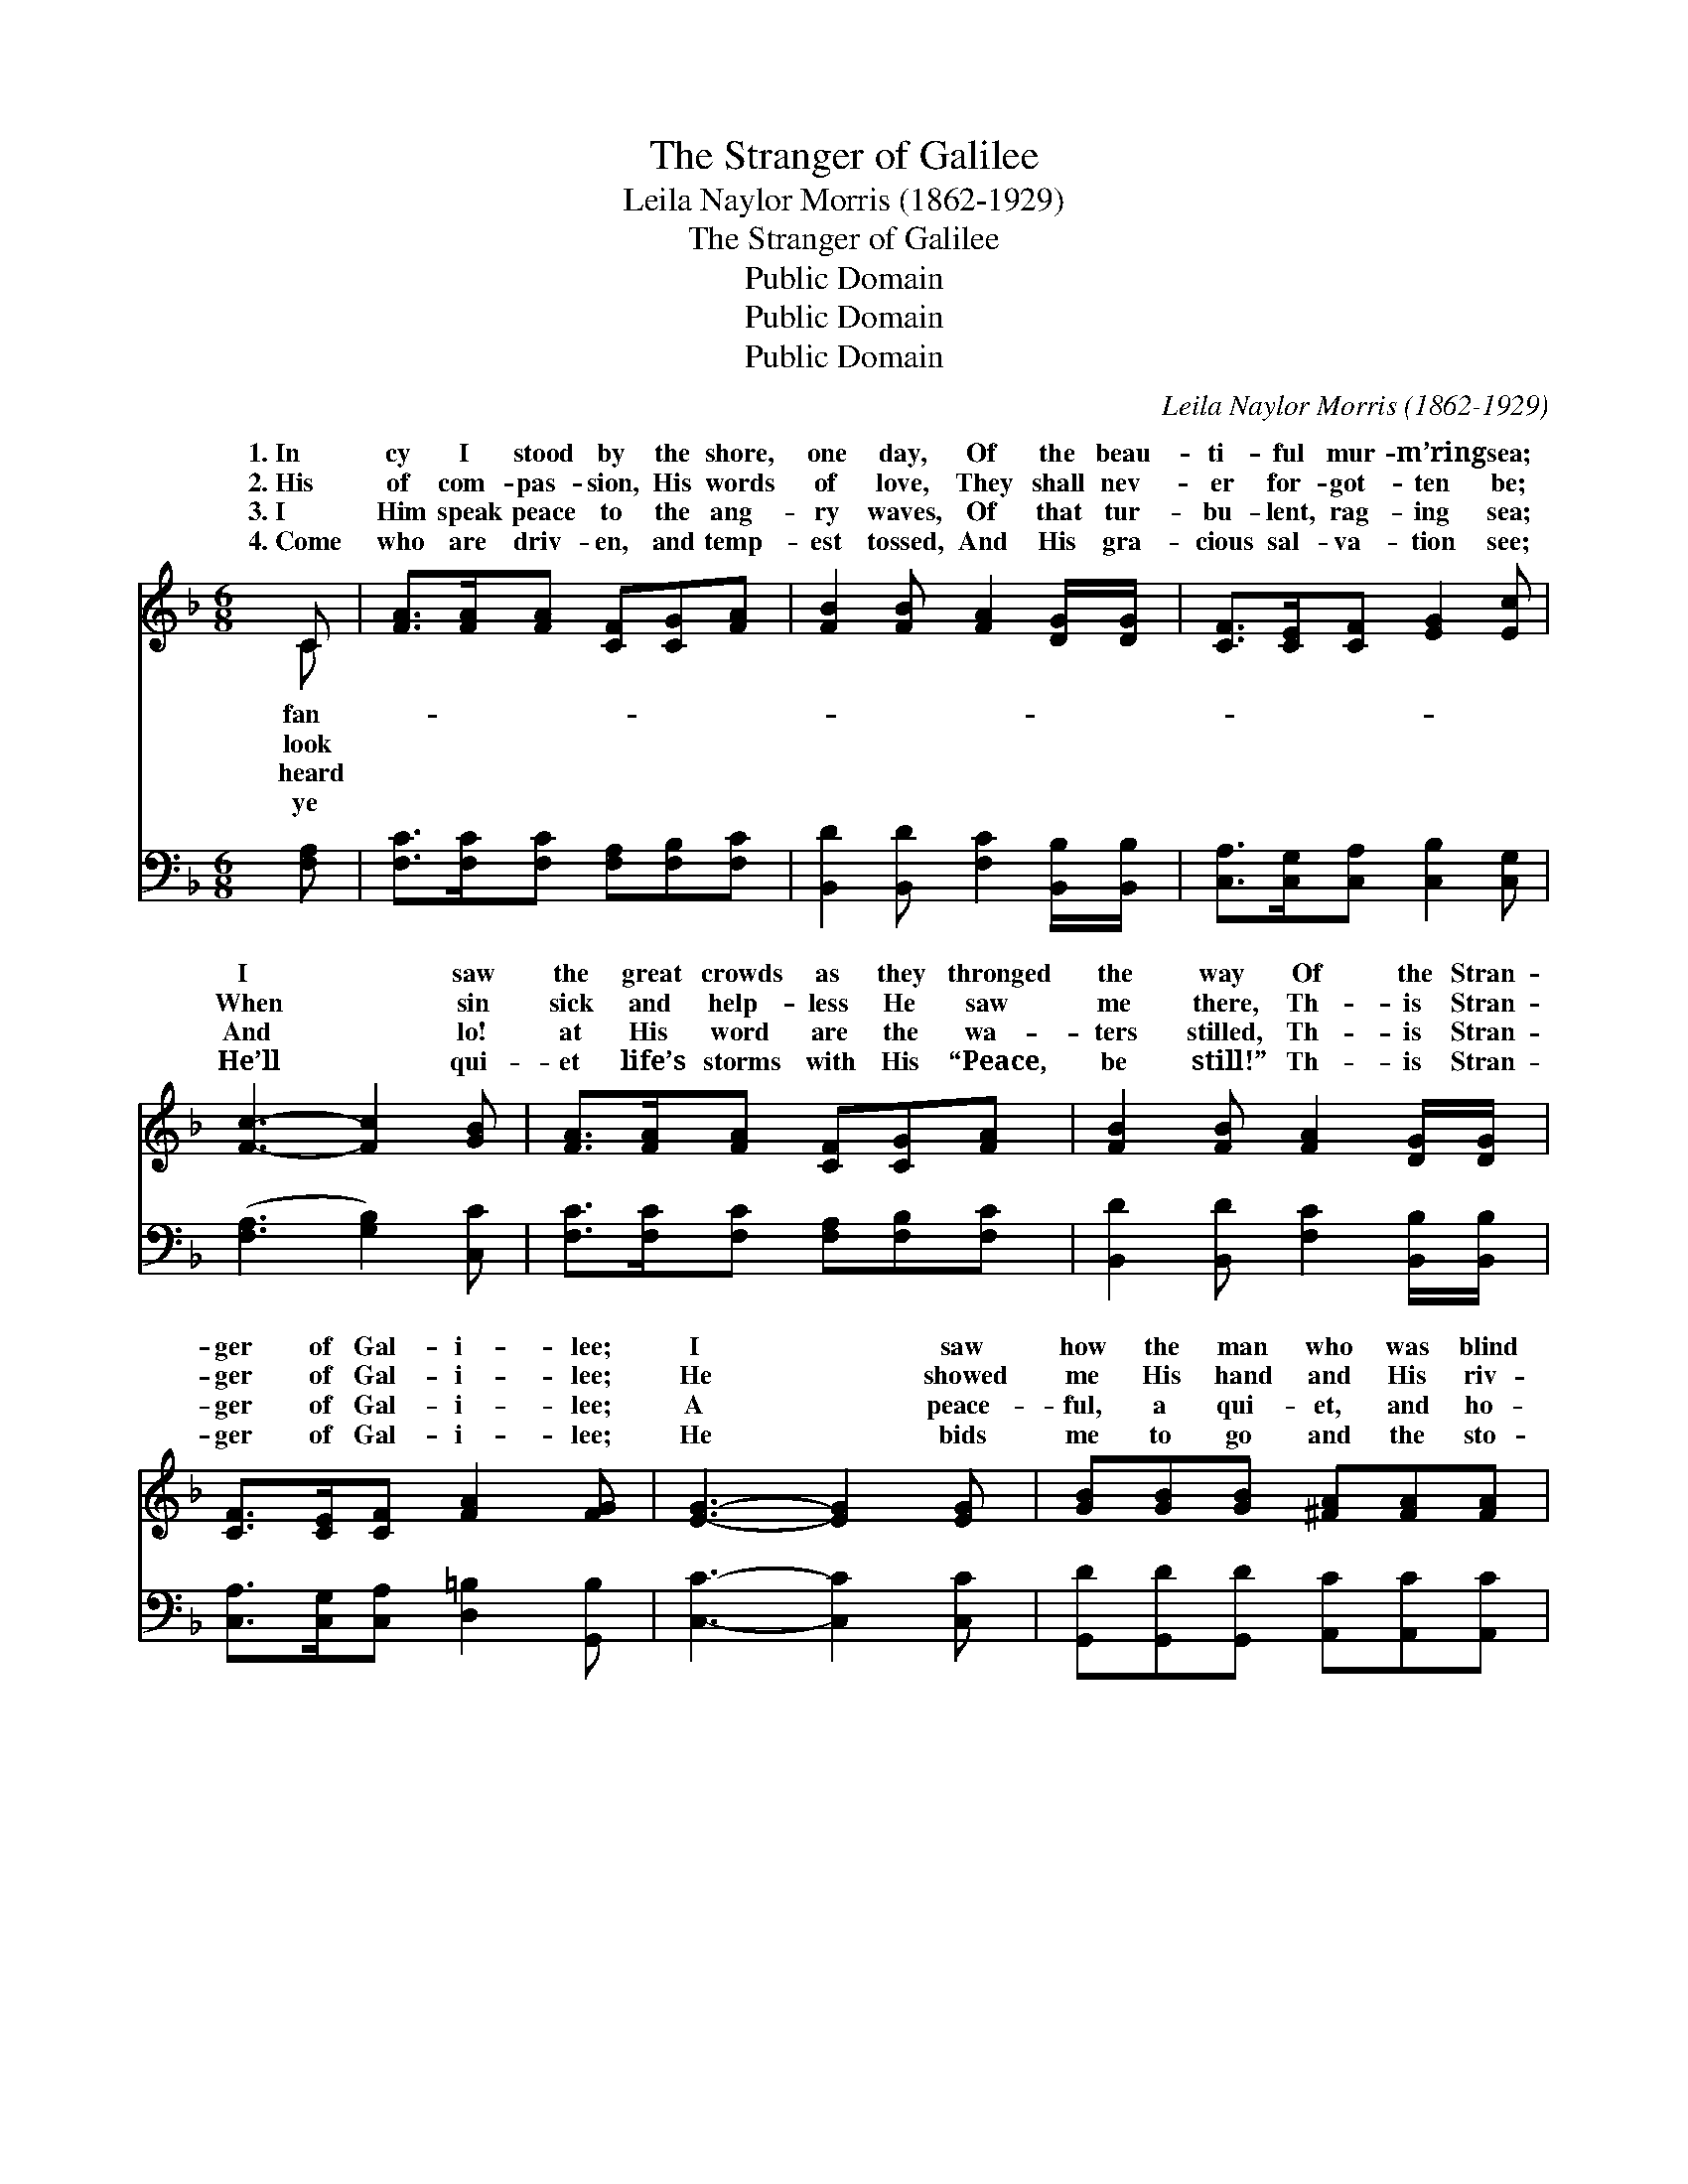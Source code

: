 X:1
T:The Stranger of Galilee
T:Leila Naylor Morris (1862-1929)
T:The Stranger of Galilee
T:Public Domain
T:Public Domain
T:Public Domain
C:Leila Naylor Morris (1862-1929)
Z:Public Domain
%%score ( 1 2 ) ( 3 4 )
L:1/8
M:6/8
K:F
V:1 treble 
V:2 treble 
V:3 bass 
V:4 bass 
V:1
 C | [FA]>[FA][FA] [CF][CG][FA] | [FB]2 [FB] [FA]2 [DG]/[DG]/ | [CF]>[CE][CF] [EG]2 [Ec] | %4
w: 1.~In|cy I stood by the shore,|one day, Of the beau-|ti- ful mur- m’ring sea;|
w: 2.~His|of com- pas- sion, His words|of love, They shall nev-|er for- got- ten be;|
w: 3.~I|Him speak peace to the ang-|ry waves, Of that tur-|bu- lent, rag- ing sea;|
w: 4.~Come|who are driv- en, and temp-|est tossed, And His gra-|cious sal- va- tion see;|
 [Fc]3- [Fc]2 [GB] | [FA]>[FA][FA] [CF][CG][FA] | [FB]2 [FB] [FA]2 [DG]/[DG]/ | %7
w: I * saw|the great crowds as they thronged|the way Of the Stran-|
w: When * sin|sick and help- less He saw|me there, Th- is Stran-|
w: And * lo!|at His word are the wa-|ters stilled, Th- is Stran-|
w: He’ll * qui-|et life’s storms with His “Peace,|be still!” Th- is Stran-|
 [CF]>[CE][CF] [FA]2 [FG] | [EG]3- [EG]2 [EG] | [GB][GB][GB] [^FA][FA][FA] | %10
w: ger of Gal- i- lee;|I * saw|how the man who was blind|
w: ger of Gal- i- lee;|He * showed|me His hand and His riv-|
w: ger of Gal- i- lee;|A * peace-|ful, a qui- et, and ho-|
w: ger of Gal- i- lee;|He * bids|me to go and the sto-|
 [DG]2 [DG] D2 D/[DE]/ | [CF]>[CE][CF] [EG]2 [Ec] | (F2 E [Fc]2) [Fc] | [Fd][Fd][Fd] [Fc]FF | %14
w: from birth, In a mo-|made to see; The lame|was * * made|by the match- less skill Of|
w: en side, And He whis-|was for thee!” My bur-|den * * fell|at the pierc- èd feet Of|
w: ly calm, Now and ev-|bides with me; He hold-|eth * * my|in His might- y hands, Th-|
w: ry tell— What He ev-|you will be, If on-|ly * * you|Him with you a- bide, Th-|
 [EB]2 [EB] [FA]2 [FA]/[FA]/ | [Fc]F[GB] (FD)[EG] | [CF]3- [CF]2 ||"^Refrain" [Ac]/[Ac]/ | %18
w: ger of Gal- i- lee.||||
w: ger from Gal- i- lee.|And I felt I * could|for- *|ev- er,|
w: ger of Gal- i- lee.||||
w: ger of Gal- i- lee.|4.~Oh, my friend, won’t * you|for- *|ev- er?|
 [Bc]>[Bd][Bc] [Fc]>[Fd][Fc] | [Ff]3 [Fd]2 [Fd] | [Fc]>[FA][FA] [CF][CE][CF] | (C2 F [EG]2) [Ec] | %22
w: ||||
w: So gra- cious and ten- der|was He! I|claimed Him that day as my|Sav- * * ior,|
w: ||||
w: So gra- cious and ten- der|is He! Ac-|cept Him to- day as your|Sav- * * ior,|
 [Fc]>[FB][FA] [_EA][EG][EA] | [DB]3 [Fd]2 [Fd] | [Fc]F[GB] (FD)[EG] | [CF]3- [CF]2 |] %26
w: ||||
w: Stran- ger of Gal- i- lee.||||
w: ||||
w: Stran- ger of Gal- i- lee.||||
V:2
 C | x6 | x6 | x6 | x6 | x6 | x6 | x6 | x6 | x6 | x3 D2 D/ x/ | x6 | c3- x3 | x4 FF | x6 | %15
w: fan-||||||||||ment was||whole|the Stran-||
w: look||||||||||pered, “It||off|the Stran-||
w: heard||||||||||er a-||life|is Stran-||
w: ye||||||||||er to||let|is Stran-||
 x F A2 x2 | x5 || x | x6 | x6 | x6 | G3- x3 | x6 | x6 | x F A2 x2 | x5 |] %26
w: |||||||||||
w: love Him||||||This|||||
w: |||||||||||
w: love Him||||||This|||||
V:3
 [F,A,] | [F,C]>[F,C][F,C] [F,A,][F,B,][F,C] | [B,,D]2 [B,,D] [F,C]2 [B,,B,]/[B,,B,]/ | %3
 [C,A,]>[C,G,][C,A,] [C,B,]2 [C,G,] | ([F,A,]3 [G,B,]2) [C,C] | %5
 [F,C]>[F,C][F,C] [F,A,][F,B,][F,C] | [B,,D]2 [B,,D] [F,C]2 [B,,B,]/[B,,B,]/ | %7
 [C,A,]>[C,G,][C,A,] [D,=B,]2 [G,,B,] | [C,C]3- [C,C]2 [C,C] | %9
 [G,,D][G,,D][G,,D] [A,,C][A,,C][A,,C] | [B,,B,]2 [B,,B,] [=B,,^G,]2 [B,,G,]/[B,,G,]/ | %11
 [C,A,]>[C,G,][C,A,] [C,B,]2 [C,G,] | ([F,A,]2 [G,B,] [A,C]2) [F,A,] | B,B,B, [A,C][A,C][A,C] | %14
 [G,C]2 [C,C] [F,C]2 [F,C]/[F,C]/ | [A,,C][D,A,][G,,D] [C,C]2 [C,B,] | [F,,F,A,]3- [F,,F,A,]2 || %17
 [F,F]/[F,F]/ | [G,E]>[G,E][G,E] [A,F]>[A,F][A,F] | [B,D]3 [B,,B,]2 [B,,B,] | %20
 [F,A,]>[F,C][F,C] [A,C][G,B,][F,A,] | ([E,C]2 [D,=B,] [C,_B,]2) [C,B,] | %22
 [F,A,]>[F,D][F,C] [F,C][F,C]F, | [B,,F,]3 [B,,B,]2 [=B,,^G,] | [C,A,][D,A,][G,,D] [C,C]2 [C,B,] | %25
 [G,,F,A,]3- [G,,F,A,]2 |] %26
V:4
 x | x6 | x6 | x6 | x6 | x6 | x6 | x6 | x6 | x6 | x6 | x6 | x6 | B,B,B, x3 | x6 | x6 | x5 || x | %18
 x6 | x6 | x6 | x6 | x5 F, | x6 | x6 | x5 |] %26


